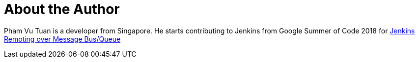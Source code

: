 = About the Author
:page-author_name: Pham Vu Tuan
:page-github: pvtuan10
:page-irc: pvtuan10
:page-authoravatar: ../../images/images/avatars/pvtuan10.jpeg



Pham Vu Tuan is a developer from Singapore. He starts contributing to Jenkins from Google Summer of Code 2018 for link:/projects/gsoc/2018/remoting-over-message-bus/[Jenkins Remoting over Message Bus/Queue]